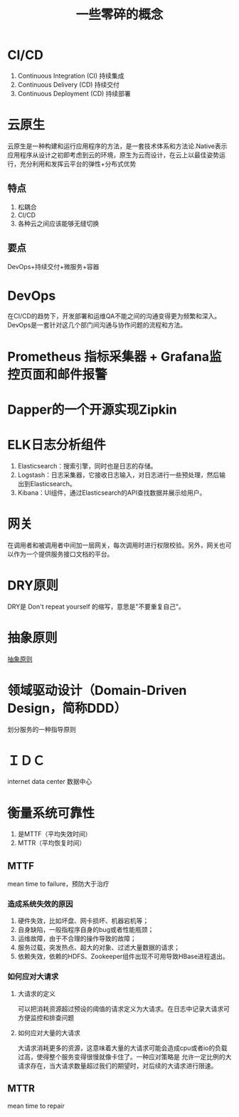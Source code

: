 #+title: 一些零碎的概念
* CI/CD
1. Continuous Integration (CI) 持续集成
2. Continuous Delivery (CD) 持续交付
3. Continuous Deployment (CD) 持续部署
* 云原生
云原生是一种构建和运行应用程序的方法，是一套技术体系和方法论.Native表示应用程序从设计之初即考虑到云的环境，原生为云而设计，在云上以最佳姿势运行，充分利用和发挥云平台的弹性+分布式优势
** 特点
1. 松耦合
2. CI/CD
3. 各种云之间应该能够无缝切换
** 要点
DevOps+持续交付+微服务+容器
* DevOps
在CI/CD的趋势下，开发部署和运维QA不能之间的沟通变得更为频繁和深入。DevOps是一套针对这几个部门间沟通与协作问题的流程和方法。
* Prometheus 指标采集器 + Grafana监控页面和邮件报警
* Dapper的一个开源实现Zipkin
* ELK日志分析组件
1. Elasticsearch：搜索引擎，同时也是日志的存储。
2. Logstash：日志采集器，它接收日志输入，对日志进行一些预处理，然后输出到Elasticsearch。
3. Kibana：UI组件，通过Elasticsearch的API查找数据并展示给用户。
* 网关
在调用者和被调用者中间加一层网关，每次调用时进行权限校验。另外，网关也可以作为一个提供服务接口文档的平台。
* DRY原则
DRY是 Don't repeat yourself 的缩写，意思是"不要重复自己"。
* 抽象原则
[[http://www.ruanyifeng.com/blog/2013/01/abstraction_principles.html][抽象原则]]
* 领域驱动设计（Domain-Driven Design，简称DDD）
划分服务的一种指导原则
* ＩＤＣ
internet data center 数据中心
* 衡量系统可靠性
1. 是MTTF（平均失效时间）
2. MTTR（平均恢复时间）
** MTTF
mean time to failure，预防大于治疗
*** 造成系统失效的原因
1. 硬件失效，比如坏盘、网卡损坏、机器宕机等；
2. 自身缺陷，一般指程序自身的bug或者性能瓶颈；
3. 运维故障，由于不合理的操作导致的故障；
4. 服务过载，突发热点、超大的对象、过滤大量数据的请求；
5. 依赖失效，依赖的HDFS、Zookeeper组件出现不可用导致HBase进程退出。
*** 如何应对大请求
**** 大请求的定义
可以把消耗资源超过预设的阈值的请求定义为大请求。在日志中记录大请求可方便监控和排查问题
**** 如何应对大量的大请求
大请求消耗更多的资源，这意味着大量的大请求可能会造成cpu或者io的负载过高，使得整个服务变得很慢就像卡住了。一种应对策略是
允许一定比例的大请求存在，当大请求数量超过我们的期望时，对后续的大请求进行限速。
** MTTR
mean time to repair



